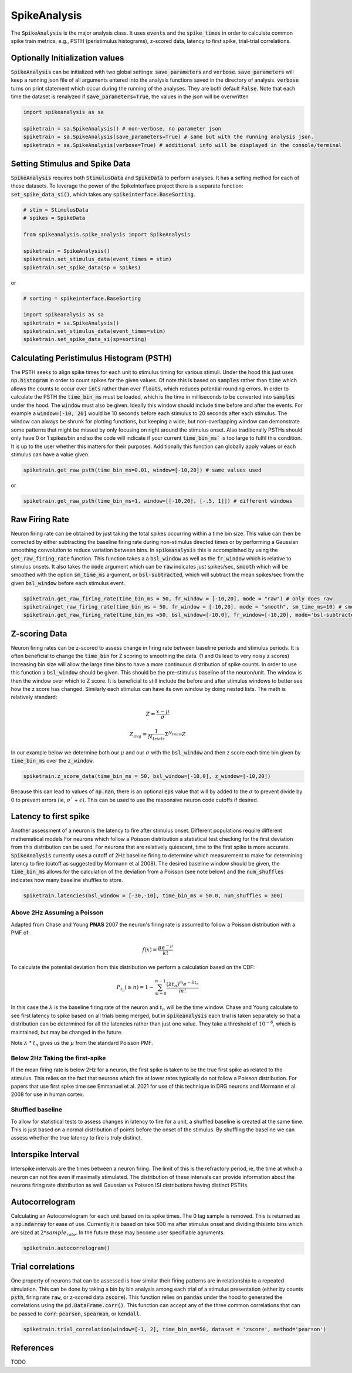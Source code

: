 SpikeAnalysis
=============

The :code:`SpikeAnalysis` is the major analysis class. It uses :code:`events` and the :code:`spike_times` in order to calculate common spike train metrics,
e.g., PSTH (peristimulus histograms), z-scored data, latency to first spike, trial-trial correlations.

Optionally Initialization values
--------------------------------

:code:`SpikeAnalysis` can be initialized with two global settings: :code:`save_parameters` and :code:`verbose`. :code:`save_parameters` will keep a running
json file of all arguments entered into the analysis functions saved in the directory of analysis. :code:`verbose` turns on print statement which occur
during the running of the analyses. They are both default :code:`False`. Note that each time the dataset is renalyzed if :code:`save_parameters=True`, the 
values in the json will be overwritten

.. code-block:: python

    import spikeanalysis as sa

    spiketrain = sa.SpikeAnalysis() # non-verbose, no parameter json
    spiketrain = sa.SpikeAnalysis(save_parameters=True) # same but with the running analysis json.
    spiketrain = sa.SpikeAnalysis(verbose=True) # additional info will be displayed in the console/terminal



Setting Stimulus and Spike Data
-------------------------------

:code:`SpikeAnalysis` requires both :code:`StimulusData` and :code:`SpikeData` to perform analyses. It has a setting method for each of these datasets.
To leverage the power of the SpikeInterface project there is a separate function: :code:`set_spike_data_si()`, which takes
any :code:`spikeinterface.BaseSorting`.


.. code-block:: python

    # stim = StimulusData
    # spikes = SpikeData

    from spikeanalysis.spike_analysis import SpikeAnalysis

    spiketrain = SpikeAnalysis()
    spiketrain.set_stimulus_data(event_times = stim)
    spiketrain.set_spike_data(sp = spikes)

or

.. code-block:: python

    # sorting = spikeinterface.BaseSorting

    import spikeanalysis as sa
    spiketrain = sa.SpikeAnalysis()
    spiketrain.set_stimulus_data(event_times=stim)
    spiketrain.set_spike_data_si(sp=sorting)


Calculating Peristimulus Histogram (PSTH)
-----------------------------------------

The PSTH seeks to align spike times for each unit to stimulus timing for various stimuli.
Under the hood this just uses :code:`np.histogram` in order to count spikes for the given
values. Of note this is based on :code:`samples` rather than :code:`time` which allows the 
counts to occur over :code:`ints` rather than over :code:`floats`, which reduces potential
rounding errors. In order to calculate the PSTH the :code:`time_bin_ms` must be loaded, which
is the time in milliseconds to be converted into :code:`samples` under the hood. The :code:`window`
must also be given. Ideally this window should include time before and after the events. For example
a :code:`window=[-10, 20]` would be 10 seconds before each stimulus to 20 seconds after each stimulus.
The window can always be shrunk for plotting functions, but keeping a wide, but non-overlapping
window can demonstrate some patterns that might be missed by only focusing on right around the stimulus
onset. Also traditionally PSTHs should only have 0 or 1 spikes/bin and so the code will indicate
if your current :code:`time_bin_ms`` is too large to fulfil this condition. It is up to the user whether this
matters for their purposes. Additionally this function can globally apply values or each stimulus can have
a value given.

.. code-block:: python

    spiketrain.get_raw_psth(time_bin_ms=0.01, window=[-10,20]) # same values used

or

.. code-block:: python

    spiketrain.get_raw_psth(time_bin_ms=1, window=[[-10,20], [-.5, 1]]) # different windows


Raw Firing Rate
---------------

Neuron firing rate can be obtained by just taking the total spikes occurring within a time bin size. This value can then be
corrected by either subtracting the baseline firing rate during non-stimulus directed times or by performing a Gaussian smoothing
convolution to reduce variation between bins. In :code:`spikeanalysis` this is accomplished by using the :code:`get_raw_firing_rate`
function. This function takes a a :code:`bsl_window` as well as the :code:`fr_window` which is relative to stimulus onsets. It also
takes the :code:`mode` argument which can be :code:`raw` indicates just spikes/sec, :code:`smooth` which will be smoothed with the 
option :code:`sm_time_ms` argument, or :code:`bsl-subtracted`, which will subtract the mean spikes/sec from the given :code:`bsl_window`
before each stimulus event.

.. code-block:: python

    spiketrain.get_raw_firing_rate(time_bin_ms = 50, fr_window = [-10,20], mode = "raw") # only does raw
    spiketrainget_raw_firing_rate(time_bin_ms = 50, fr_window = [-10,20], mode = "smooth", sm_time_ms=10) # smooths data
    spiketrain.get_raw_firing_rate(time_bin_ms =50, bsl_window=[-10,0], fr_window=[-10,20], mode='bsl-subtracted') # baseline subtraction

Z-scoring Data
--------------

Neuron firing rates can be z-scored to assess change in firing rate between baseline periods and stimulus periods.
It is often beneficial to change the :code:`time_bin` for Z scoring to smoothing the data. (1 and 0s lead to very noisy z scores)
Increasing bin size will allow the large time bins to have a more continuous distribution of spike counts. In order to use this 
function a :code:`bsl_window` should be given. This should be the pre-stimulus baseline of the neuron/unit. The window is then the window
over which to Z score. It is beneficial to still include the before and after stimulus windows to better see how the z score has
changed. Similarly each stimulus can have its own window by doing nested lists. The math is relatively standard:

.. math::

    Z = \frac{x - \mu}{\sigma}

.. math::
    
    Z_{avg} = \frac{1}{N_{trials}} \Sigma^{N_{trials}} Z

In our example below we determine both our :math:`\mu` and our :math:`\sigma` with the :code:`bsl_window` and 
then z score each time bin given by :code:`time_bin_ms` over the :code:`z_window`.

.. code-block:: python
    
    spiketrain.z_score_data(time_bin_ms = 50, bsl_window=[-10,0], z_window=[-10,20])


Because this can lead to values of :code:`np.nan`, there is an optional :code:`eps` value that will by added to the 
:math:`\sigma` to prevent divide by 0 to prevent errors (ie, :math:`\sigma`` + :math:`\epsilon`). This can be used to 
use the responsive neuron code cutoffs if desired.


Latency to first spike
----------------------

Another assessment of a neuron is the latency to fire after stimulus onset. Different populations require different mathematical models
For neurons which follow a Poisson distribution a statistical test checking for the first deviation from this distribution can be used. 
For neurons that are relatively quiescent, time to the first spike is more accurate. :code:`SpikeAnalysis` currently uses a cutoff of 2Hz
baseline firing to determine which measurement to make for determining latency to fire (cutoff as suggested by Mormann et al 2008). 
The desired baseline window should be given, the :code:`time_bin_ms` allows for the calculation of the deviation from a Poisson (see note below) 
and the :code:`num_shuffles` indicates how many baseline shuffles to store.

.. code-block:: python

    spiketrain.latencies(bsl_window = [-30,-10], time_bin_ms = 50.0, num_shuffles = 300)


Above 2Hz Assuming a Poisson
^^^^^^^^^^^^^^^^^^^^^^^^^^^^

Adapted from Chase and Young **PNAS** 2007 the neuron's firing rate is assumed to follow a Poisson distribution with a PMF of:

.. math:: 

    f(x) = \frac{\mu e^{-\mu}}{k!}

To calculate the potential deviation from this distribution we perform a calculation based on the CDF:

.. math::

    P_{t_n}(\geq n) = 1 - \sum_{m=0}^{n-1} \frac{( \lambda t_n)^m e^{- \lambda t_n}}{m!}

In this case the :math:`\lambda` is the baseline firing rate of the neuron and :math:`t_n` will be the time window. Chase and Young calculate to see
first latency to spike based on all trials being merged, but in :code:`spikeanalysis` each trial is taken separately so that a distribution
can be determined for all the latencies rather than just one value. They take a threshold of :math:`10^{-6}`, which is maintained, but may be
changed in the future.

Note :math:`\lambda` * :math:`t_n` gives us the :math:`\mu` from the standard Poisson PMF.

Below 2Hz Taking the first-spike
^^^^^^^^^^^^^^^^^^^^^^^^^^^^^^^^

If the mean firing rate is below 2Hz for a neuron, the first spike is taken to be the true first spike as related to the stimulus. This relies on the fact that
neurons which fire at lower rates typically do not follow a Poisson distribution. For papers that use first spike time see Emmanuel et al. 2021
for use of this technique in DRG neurons and Mormann et al. 2008 for use in human cortex.



Shuffled baseline
^^^^^^^^^^^^^^^^^

To allow for statistical tests to assess changes in latency to fire for a unit, a shuffled baseline is created at the same time. This is just
based on a normal distribution of points before the onset of the stimulus. By shuffling the baseline we can assess whether the true latency to fire
is truly distinct.


Interspike Interval
-------------------

Interspike intervals are the times between a neuron firing. The limit of this is the refractory period, ie, the time at which a neuron can not
fire even if maximally stimulated. The distribution of these intervals can provide information about the neurons firing rate distribution
as well Gaussian vs Poisson ISI distributions having distinct PSTHs.


Autocorrelogram
---------------

Calculating an Autocorrelogram for each unit based on its spike times. The 0 lag sample is removed. This is returned as a :code:`np.ndarray` for ease of use.
Currently it is based on take 500 ms after stimulus onset and dividing this into bins which are sized at :math:`2 * sample_rate`. In the future these may 
become user specifiable agruments.

.. code-block:: python

    spiketrain.autocorrelogram()


Trial correlations
------------------

One property of neurons that can be assessed is how similar their firing patterns are in relationship to a repeated simulation. This can be done by taking
a bin by bin analysis among each trial of a stimulus presentation (either by counts :code:`psth`, firing rate :code:`raw`, or z-scored data :code:`zscore`).
This function relies on :code:`pandas` under the hood to generated the correlations using the :code:`pd.DataFrame.corr()`. This function can accept any of the
three common correlations that can be passed to :code:`corr`: :code:`pearson`, :code:`spearman`, or :code:`kendall`.


.. code-block:: python

    spiketrain.trial_correlation(window=[-1, 2], time_bin_ms=50, dataset = 'zscore', method='pearson')



References
----------

TODO
